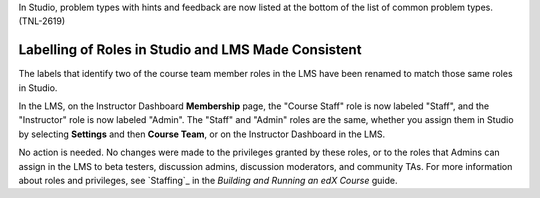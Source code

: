 
In Studio, problem types with hints and feedback are now listed at the bottom
of the list of common problem types. (TNL-2619)

==========================================================
Labelling of Roles in Studio and LMS Made Consistent
==========================================================

The labels that identify two of the course team member roles in the LMS have
been renamed to match those same roles in Studio.

In the LMS, on the Instructor Dashboard **Membership** page, the "Course
Staff" role is now labeled "Staff", and the "Instructor" role is now labeled
"Admin". The "Staff" and "Admin" roles are the same, whether you assign them
in Studio by selecting **Settings** and then **Course Team**, or on the
Instructor Dashboard in the LMS.

No action is needed. No changes were made to the privileges granted by these
roles, or to the roles that Admins can assign in the LMS to beta testers,
discussion admins, discussion moderators, and community TAs. For more
information about roles and privileges, see `Staffing`_ in the *Building and
Running an edX Course* guide.
